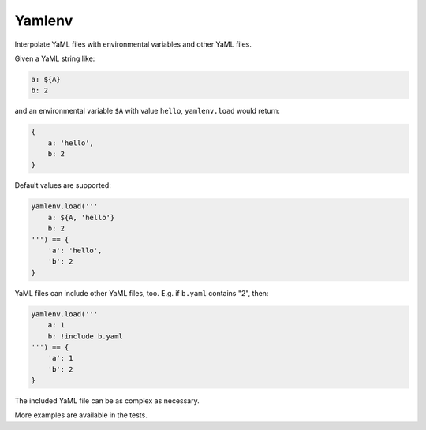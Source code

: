 Yamlenv
=======

|Build Status|

Interpolate YaML files with environmental variables and other YaML
files.

Given a YaML string like:

.. code-block:: yaml

    a: ${A}
    b: 2

and an environmental variable ``$A`` with value ``hello``,
``yamlenv.load`` would return:

.. code-block:: python

    {
        a: 'hello',
        b: 2
    }

Default values are supported:

.. code-block:: python

    yamlenv.load('''
        a: ${A, 'hello'}
        b: 2
    ''') == {
        'a': 'hello',
        'b': 2
    }

YaML files can include other YaML files, too. E.g. if ``b.yaml``
contains "2", then:

.. code-block:: python

    yamlenv.load('''
        a: 1
        b: !include b.yaml
    ''') == {
        'a': 1
        'b': 2
    }

The included YaML file can be as complex as necessary.

More examples are available in the tests.

.. |Build Status| image:: https://travis-ci.org/lbolla/yamlenv.svg?branch=master
   :target: https://travis-ci.org/lbolla/yamlenv
